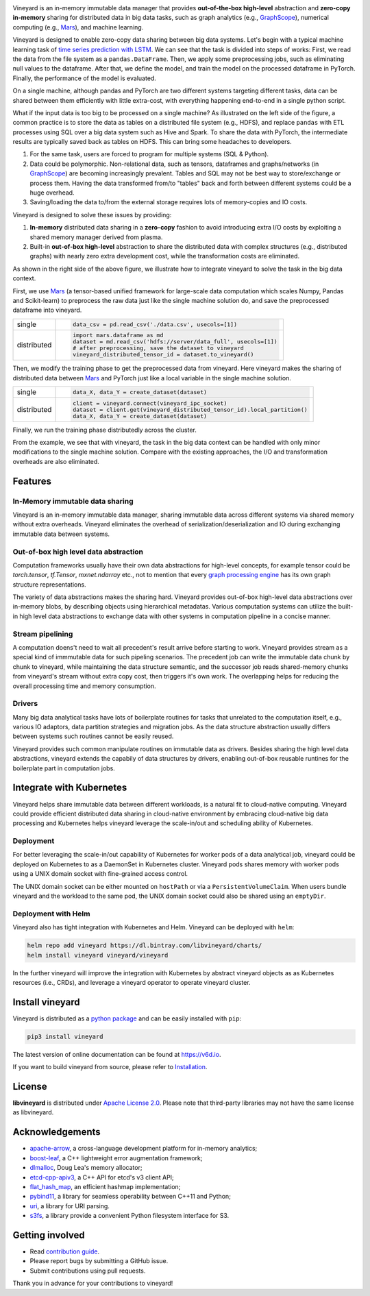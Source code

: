 .. raw:: html

    <h1 align="center">
        <img src="https://v6d.io/_static/vineyard_logo.png" width="397" alt="libvineyard">
    </h1>
    <p align="center">
        an in-memory immutable data manager
    </p>

|Build and Test| |Coverage| |Docs| |Artifact HUB|

Vineyard is an in-memory immutable data manager
that provides **out-of-the-box high-level** abstraction and **zero-copy in-memory** sharing for
distributed data in big data tasks, such as graph analytics (e.g., `GraphScope`_), numerical
computing (e.g., `Mars`_), and machine learning.

Vineyard is designed to enable zero-copy data sharing between big data systems.
Let's begin with a typical machine learning task of `time series prediction with LSTM`_.
We can see that the task is divided into steps of works:
First, we read the data from the file system as a ``pandas.DataFrame``.
Then, we apply some preprocessing jobs, such as eliminating null values to the dataframe.
After that, we define the model, and train the model on the processed dataframe
in PyTorch.
Finally, the performance of the model is evaluated.

On a single machine, although pandas and PyTorch are two different systems targeting different tasks,
data can be shared between them efficiently with little extra-cost, with everything happening end-to-end in a single python script.

.. image:: https://v6d.io/_static/vineyard_compare.png
   :alt: Comparing the workflow with and without vineyard

What if the input data is too big to be processed on a single machine?
As illustrated on the left side of the figure, a common practice is to store the data as tables on a distributed file system (e.g., HDFS), and replace ``pandas`` with ETL processes using SQL over a big data system such as Hive and Spark. To share the data with PyTorch, the intermediate results are typically saved back as tables on HDFS. This can bring some headaches to developers.

1. For the same task, users are forced to program for multiple systems (SQL & Python).

2. Data could be polymorphic. Non-relational data, such as tensors, dataframes and graphs/networks (in `GraphScope`_) are
   becoming increasingly prevalent. Tables and SQL may not be best way to store/exchange or process them.
   Having the data transformed from/to "tables" back and forth between different systems could be a huge
   overhead.

3. Saving/loading the data to/from the external storage
   requires lots of memory-copies and IO costs.

Vineyard is designed to solve these issues by providing:

1. **In-memory** distributed data sharing in a **zero-copy** fashion to avoid
   introducing extra I/O costs by exploiting a shared memory manager derived from plasma.

2. Built-in **out-of-box high-level** abstraction to share the distributed
   data with complex structures (e.g., distributed graphs)
   with nearly zero extra development cost, while the transformation costs are eliminated.

As shown in the right side of the above figure, we illustrate how to integrate
vineyard to solve the task in the big data context.

First, we use `Mars`_ (a tensor-based unified framework for large-scale data
computation which scales Numpy, Pandas and Scikit-learn) to preprocess the raw data
just like the single machine solution do, and save the preprocessed dataframe into vineyard.

+-------------+-----------------------------------------------------------------------------+
|             | .. code-block:: python                                                      |
| single      |                                                                             |
|             |     data_csv = pd.read_csv('./data.csv', usecols=[1])                       |
+-------------+-----------------------------------------------------------------------------+
|             | .. code-block:: python                                                      |
|             |                                                                             |
|             |     import mars.dataframe as md                                             |
| distributed |     dataset = md.read_csv('hdfs://server/data_full', usecols=[1])           |
|             |     # after preprocessing, save the dataset to vineyard                     |
|             |     vineyard_distributed_tensor_id = dataset.to_vineyard()                  |
+-------------+-----------------------------------------------------------------------------+

Then, we modify the
training phase to get the preprocessed data from vineyard. Here vineyard makes
the sharing of distributed data between `Mars`_ and PyTorch just like a local
variable in the single machine solution.

+-------------+-----------------------------------------------------------------------------+
|             | .. code-block:: python                                                      |
| single      |                                                                             |
|             |     data_X, data_Y = create_dataset(dataset)                                |
+-------------+-----------------------------------------------------------------------------+
|             | .. code-block:: python                                                      |
|             |                                                                             |
|             |     client = vineyard.connect(vineyard_ipc_socket)                          |
| distributed |     dataset = client.get(vineyard_distributed_tensor_id).local_partition()  |
|             |     data_X, data_Y = create_dataset(dataset)                                |
+-------------+-----------------------------------------------------------------------------+

Finally, we run the training phase distributedly across the cluster.

From the example, we see that with vineyard, the task in the big data context
can be handled with only minor modifications to the single machine solution. Compare
with the existing approaches, the
I/O and transformation overheads are also eliminated.

Features
---------

In-Memory immutable data sharing
^^^^^^^^^^^^^^^^^^^^^^^^^^^^^^^^

Vineyard is an in-memory immutable data manager, sharing immutable data across
different systems via shared memory without extra overheads. Vineyard eliminates
the overhead of serialization/deserialization and IO during exchanging immutable
data between systems.

Out-of-box high level data abstraction
^^^^^^^^^^^^^^^^^^^^^^^^^^^^^^^^^^^^^^

Computation frameworks usually have their own data abstractions for high-level concepts,
for example tensor could be `torch.tensor`, `tf.Tensor`, `mxnet.ndarray` etc., not to
mention that every `graph processing engine <https://github.com/alibaba/GraphScope>`_ has its own graph structure representations.

The variety of data abstractions makes the sharing hard. Vineyard provides out-of-box
high-level data abstractions over in-memory blobs, by describing objects using hierarchical
metadatas. Various computation systems can utilize the built-in high level data abstractions
to exchange data with other systems in computation pipeline in a concise manner.

Stream pipelining
^^^^^^^^^^^^^^^^^

A computation doens't need to wait all precedent's result arrive before starting to work.
Vineyard provides stream as a special kind of immmutable data for such pipeling scenarios.
The precedent job can write the immutable data chunk by chunk to vineyard, while maintaining
the data structure semantic, and the successor job reads shared-memory chunks from vineyard's
stream without extra copy cost, then triggers it's own work. The overlapping helps for
reducing the overall processing time and memory consumption.

Drivers
^^^^^^^

Many big data analytical tasks have lots of boilerplate routines for tasks that
unrelated to the computation itself, e.g., various IO adaptors, data partition
strategies and migration jobs. As the data structure abstraction usually differs
between systems such routines cannot be easily reused.

Vineyard provides such common manipulate routines on immutable data as drivers.
Besides sharing the high level data abstractions, vineyard extends the capabily
of data structures by drivers, enabling out-of-box reusable runtines for the
boilerplate part in computation jobs.

Integrate with Kubernetes
-------------------------

Vineyard helps share immutable data between different workloads, is a natural fit
to cloud-native computing. Vineyard could provide efficient distributed data sharing
in cloud-native environment by embracing cloud-native big data processing and Kubernetes
helps vineyard leverage the scale-in/out and scheduling ability of Kubernetes.

Deployment
^^^^^^^^^^

For better leveraging the scale-in/out capability of Kubernetes for worker pods of
a data analytical job, vineyard could be deployed on Kubernetes to as a DaemonSet
in Kubernetes cluster. Vineyard pods shares memory with worker pods using a UNIX
domain socket with fine-grained access control.

The UNIX domain socket can be either mounted on ``hostPath`` or via a ``PersistentVolumeClaim``.
When users bundle vineyard and the workload to the same pod, the UNIX domain socket
could also be shared using an ``emptyDir``.

Deployment with Helm
^^^^^^^^^^^^^^^^^^^^

Vineyard also has tight integration with Kubernetes and Helm. Vineyard can be deployed
with ``helm``:

.. code:: shell

   helm repo add vineyard https://dl.bintray.com/libvineyard/charts/
   helm install vineyard vineyard/vineyard

In the further vineyard will improve the integration with Kubernetes by abstract
vineyard objects as as Kubernetes resources (i.e., CRDs), and leverage a vineyard
operator to operate vineyard cluster.

Install vineyard
----------------

Vineyard is distributed as a `python package`_ and can be easily installed with ``pip``:

.. code:: shell

   pip3 install vineyard

The latest version of online documentation can be found at https://v6d.io.

If you want to build vineyard from source, please refer to `Installation`_.

License
-------

**libvineyard** is distributed under `Apache License 2.0`_. Please note that
third-party libraries may not have the same license as libvineyard.

Acknowledgements
----------------

- `apache-arrow <https://github.com/apache-arrow/granula>`_, a cross-language development platform for in-memory analytics;
- `boost-leaf <https://github.com/boostorg/leaf>`_, a C++ lightweight error augmentation framework;
- `dlmalloc <http://gee.cs.oswego.edu/dl/html/malloc.htmlp>`_, Doug Lea's memory allocator;
- `etcd-cpp-apiv3 <https://github.com/etcd-cpp-apiv3/etcd-cpp-apiv3>`_, a C++ API for etcd's v3 client API;
- `flat_hash_map <https://github.com/skarupke/flat_hash_map>`_, an efficient hashmap implementation;
- `pybind11 <https://github.com/pybind/pybind11>`_, a library for seamless operability between C++11 and Python;
- `uri <https://github.com/cpp-netlib/uri>`_, a library for URI parsing.
- `s3fs <https://github.com/dask/s3fs>`_, a library provide a convenient Python filesystem interface for S3.



Getting involved
----------------

- Read `contribution guide`_.
- Please report bugs by submitting a GitHub issue.
- Submit contributions using pull requests.

Thank you in advance for your contributions to vineyard!

.. _Mars: https://github.com/mars-project/mars
.. _GraphScope: https://github.com/alibaba/GraphScope
.. _Installation: https://github.com/alibaba/libvineyard/blob/main/docs/notes/install.rst
.. _Apache License 2.0: https://github.com/alibaba/libvineyard/blob/main/LICENSE
.. _contribution guide: https://github.com/alibaba/libvineyard/blob/main/CONTRIBUTING.rst
.. _time series prediction with LSTM: https://github.com/L1aoXingyu/code-of-learn-deep-learning-with-pytorch/blob/master/chapter5_RNN/time-series/lstm-time-series.ipynb
.. _python package: https://pypi.org/project/vineyard/

.. |Build and Test| image:: https://github.com/alibaba/libvineyard/workflows/Build%20and%20Test/badge.svg
   :target: https://github.com/alibaba/libvineyard/actions?workflow=Build%20and%20Test
.. |Coverage| image:: https://codecov.io/gh/alibaba/libvineyard/branch/main/graph/badge.svg
   :target: https://codecov.io/gh/alibaba/libvineyard
.. |Docs| image:: https://img.shields.io/badge/docs-latest-brightgreen.svg
   :target: https://v6d.io
.. |Artifact HUB| image:: https://img.shields.io/endpoint?url=https://artifacthub.io/badge/repository/vineyard
   :target: https://artifacthub.io/packages/helm/vineyard/vineyard
